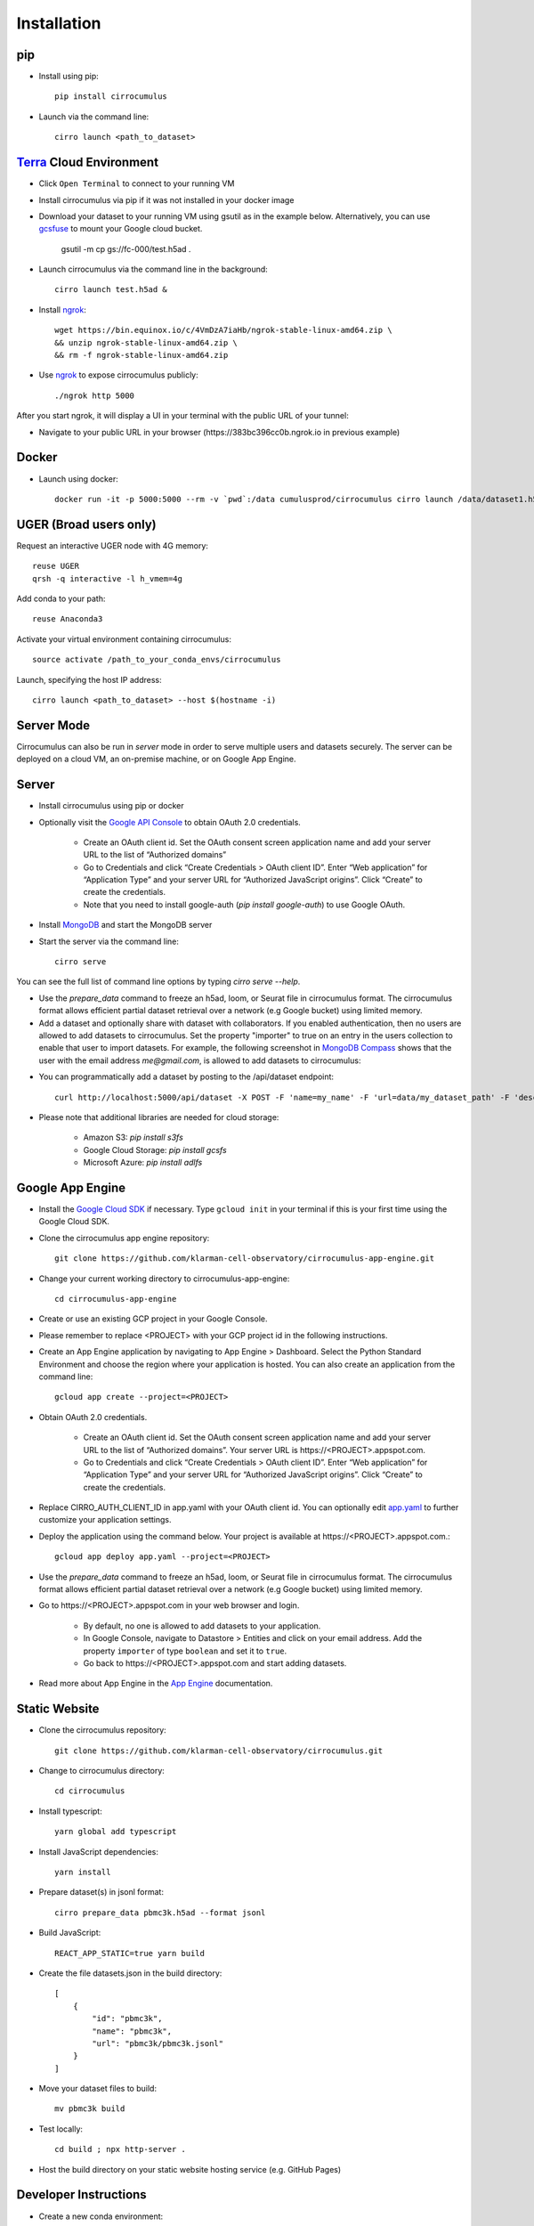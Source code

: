 Installation
-------------

pip
^^^^^

- Install using pip::

    pip install cirrocumulus

- Launch via the command line::

    cirro launch <path_to_dataset>


Terra_ Cloud Environment
^^^^^^^^^^^^^^^^^^^^^^^^^^^^
- Click ``Open Terminal`` to connect to your running VM
- Install cirrocumulus via pip if it was not installed in your docker image
- Download your dataset to your running VM using gsutil as in the example below.
  Alternatively, you can use gcsfuse_ to mount your Google cloud bucket.

    gsutil -m cp gs://fc-000/test.h5ad .

- Launch cirrocumulus via the command line in the background::

    cirro launch test.h5ad &

- Install ngrok_::

    wget https://bin.equinox.io/c/4VmDzA7iaHb/ngrok-stable-linux-amd64.zip \
    && unzip ngrok-stable-linux-amd64.zip \
    && rm -f ngrok-stable-linux-amd64.zip

- Use ngrok_ to expose cirrocumulus publicly::

    ./ngrok http 5000

After you start ngrok, it will display a UI in your terminal with the public URL of your tunnel:

.. image:: images/ngrok.png

- Navigate to your public URL in your browser (\https://383bc396cc0b.ngrok.io in previous example)

Docker
^^^^^^^^

- Launch using docker::

    docker run -it -p 5000:5000 --rm -v `pwd`:/data cumulusprod/cirrocumulus cirro launch /data/dataset1.h5ad --host 0.0.0.0


UGER (Broad users only)
^^^^^^^^^^^^^^^^^^^^^^^^
Request an interactive UGER node with 4G memory::

    reuse UGER
    qrsh -q interactive -l h_vmem=4g

Add conda to your path::

    reuse Anaconda3

Activate your virtual environment containing cirrocumulus::

    source activate /path_to_your_conda_envs/cirrocumulus

Launch, specifying the host IP address::

    cirro launch <path_to_dataset> --host $(hostname -i)


Server Mode
^^^^^^^^^^^^^^

Cirrocumulus can also be run in `server` mode in order to serve multiple users and datasets securely.
The server can be deployed on a cloud VM, an on-premise machine, or on Google App Engine.


Server
^^^^^^^^

- Install cirrocumulus using pip or docker

- Optionally visit the `Google API Console`_ to obtain OAuth 2.0 credentials.

    - Create an OAuth client id. Set the OAuth consent screen application name and add your server URL to the list of “Authorized domains”
    - Go to Credentials and click “Create Credentials > OAuth client ID”. Enter “Web application” for “Application Type”
      and your server URL for “Authorized JavaScript origins”. Click “Create” to create the credentials.
    - Note that you need to install google-auth (`pip install google-auth`) to use Google OAuth.

- Install MongoDB_ and start the MongoDB server

- Start the server via the command line::

    cirro serve

You can see the full list of command line options by typing `cirro serve --help`.

- Use the `prepare_data` command to freeze an h5ad, loom, or Seurat file in cirrocumulus format. The cirrocumulus format allows efficient partial dataset retrieval over a network (e.g Google bucket) using limited memory.

- Add a dataset and optionally share with dataset with collaborators. If you enabled authentication, then no users are allowed to add datasets to cirrocumulus.
  Set the property "importer" to true on an entry in the users collection to enable that user to import datasets. For example, the following screenshot in `MongoDB Compass`_ shows that the user with the email address `me@gmail.com`, is allowed to add datasets to cirrocumulus:

.. image:: images/mongodb.png


- You can programmatically add a dataset by posting to the /api/dataset endpoint::

    curl http://localhost:5000/api/dataset -X POST -F 'name=my_name' -F 'url=data/my_dataset_path' -F 'description=my_desc'  -F 'species=Mus musculus'

- Please note that additional libraries are needed for cloud storage:

    - Amazon S3: `pip install s3fs`
    - Google Cloud Storage: `pip install gcsfs`
    - Microsoft Azure: `pip install adlfs`


Google App Engine
^^^^^^^^^^^^^^^^^^^

- Install the `Google Cloud SDK`_ if necessary. Type ``gcloud init`` in your terminal if this is your first time using the Google Cloud SDK.

- Clone the cirrocumulus app engine repository::

    git clone https://github.com/klarman-cell-observatory/cirrocumulus-app-engine.git

- Change your current working directory to cirrocumulus-app-engine::

    cd cirrocumulus-app-engine

- Create or use an existing GCP project in your Google Console.

- Please remember to replace <PROJECT> with your GCP project id in the following instructions.

- Create an App Engine application by navigating to App Engine > Dashboard. Select the Python Standard Environment and choose the region where your application is hosted.
  You can also create an application from the command line::

    gcloud app create --project=<PROJECT>

- Obtain OAuth 2.0 credentials.

    - Create an OAuth client id. Set the OAuth consent screen application name and add your server URL to the list of “Authorized domains”. Your server URL is \https://<PROJECT>.appspot.com.
    - Go to Credentials and click “Create Credentials > OAuth client ID”. Enter “Web application” for “Application Type”
      and your server URL for “Authorized JavaScript origins”. Click “Create” to create the credentials.

- Replace CIRRO_AUTH_CLIENT_ID in app.yaml with your OAuth client id. You can optionally edit `app.yaml`_ to further customize your application settings.

- Deploy the application using the command below. Your project is available at \https://<PROJECT>.appspot.com.::

    gcloud app deploy app.yaml --project=<PROJECT>

- Use the `prepare_data` command to freeze an h5ad, loom, or Seurat file in cirrocumulus format. The cirrocumulus format allows efficient partial dataset retrieval over a network (e.g Google bucket) using limited memory.

- Go to \https://<PROJECT>.appspot.com in your web browser and login.

    - By default, no one is allowed to add datasets to your application.
    - In Google Console, navigate to Datastore > Entities and click on your email address. Add the property ``importer`` of type ``boolean`` and set it to ``true``.
    - Go back to \https://<PROJECT>.appspot.com and start adding datasets.

- Read more about App Engine in the `App Engine`_ documentation.


Static Website
^^^^^^^^^^^^^^^^

- Clone the cirrocumulus repository::

    git clone https://github.com/klarman-cell-observatory/cirrocumulus.git

- Change to cirrocumulus directory::

    cd cirrocumulus


- Install typescript::

    yarn global add typescript

- Install JavaScript dependencies::

    yarn install

- Prepare dataset(s) in jsonl format::

    cirro prepare_data pbmc3k.h5ad --format jsonl

- Build JavaScript::

    REACT_APP_STATIC=true yarn build

- Create the file datasets.json in the build directory::


    [
        {
            "id": "pbmc3k",
            "name": "pbmc3k",
            "url": "pbmc3k/pbmc3k.jsonl"
        }
    ]


- Move your dataset files to build::

    mv pbmc3k build

- Test locally::

    cd build ; npx http-server .

- Host the build directory on your static website hosting service (e.g. GitHub Pages)


Developer Instructions
^^^^^^^^^^^^^^^^^^^^^^^^

- Create a new conda environment::

    conda create --name cirrocumulus-dev

- Clone the cirrocumulus repository::

    git clone https://github.com/klarman-cell-observatory/cirrocumulus.git

- Change to cirrocumulus directory::

    cd cirrocumulus

- Install cirrocumulus Python package in editable mode::

    pip install -e .

- Install additional optional dependencies::

    pip install s3fs tiledb

- Install typescript::

    yarn global add typescript

- Install JavaScript dependencies::

    yarn install

- Launch cirrocumulus with the --no-open flag::

    cirro launch path_to_h5ad_file --no-open

- Run JavaScript server in development mode::

    yarn start

- Navigate to http://localhost:3000

- In order to run End to End tests (yarn e2e), please install GraphicsMagick (brew install graphicsmagick on Mac)

- Testing::

    yarn e2e
    yarn test
    pytest


.. _app.yaml: https://cloud.google.com/appengine/docs/standard/python3/config/appref
.. _Google Cloud SDK: https://cloud.google.com/sdk/install
.. _App Engine: https://cloud.google.com/appengine/docs/
.. _Node.js: https://nodejs.org/
.. _ngrok: https://ngrok.com/
.. _Terra: https://app.terra.bio/
.. _MongoDB: https://www.mongodb.com/
.. _Google API Console: https://console.developers.google.com/
.. _gcsfuse: _https://github.com/GoogleCloudPlatform/gcsfuse/
.. _MongoDB Compass: _https://www.mongodb.com/products/compass
